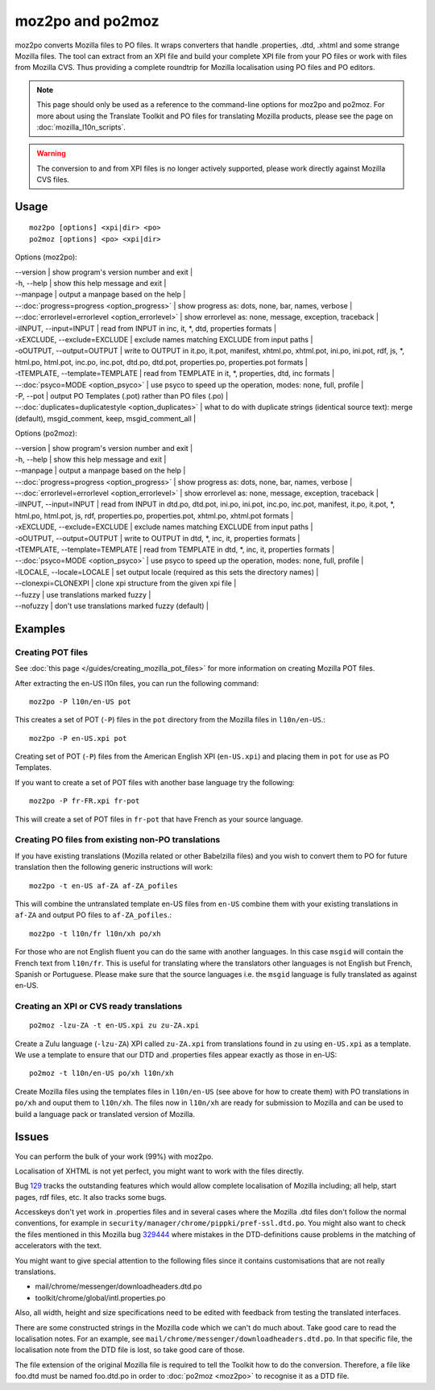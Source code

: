 
.. _pages/toolkit/moz2po#moz2po_and_po2moz:

moz2po and po2moz
*****************

moz2po converts Mozilla files to PO files.  It wraps converters that handle .properties, .dtd, .xhtml and some strange Mozilla files.
The tool can extract from an XPI file and build your complete XPI file from your PO files or work with files from Mozilla CVS.  Thus providing
a complete roundtrip for Mozilla localisation using PO files and PO editors.

.. note::

    This page should only be used as a reference to the command-line options for moz2po and po2moz. For more about using the Translate Toolkit and PO files for translating Mozilla products, please see the page on :doc:`mozilla_l10n_scripts`.

.. warning:: The conversion to and from XPI files is no longer actively supported, please work directly against Mozilla CVS files.

.. _pages/toolkit/moz2po#usage:

Usage
=====

::

  moz2po [options] <xpi|dir> <po>
  po2moz [options] <po> <xpi|dir>

Options (moz2po):

| --version            | show program's version number and exit  |
| -h, --help           | show this help message and exit  |
| --manpage            | output a manpage based on the help       |
| --:doc:`progress=progress <option_progress>`  | show progress as: dots, none, bar, names, verbose   |
| --:doc:`errorlevel=errorlevel <option_errorlevel>`   | show errorlevel as: none, message, exception, traceback  |
| -iINPUT, --input=INPUT    | read from INPUT in inc, it, \*, dtd, properties formats   |
| -xEXCLUDE, --exclude=EXCLUDE   | exclude names matching EXCLUDE from input paths     |
| -oOUTPUT, --output=OUTPUT   | write to OUTPUT in it.po, it.pot, manifest, xhtml.po, xhtml.pot, ini.po, ini.pot, rdf, js, \*, html.po, html.pot, inc.po, inc.pot, dtd.po, dtd.pot, properties.po, properties.pot formats  |
| -tTEMPLATE, --template=TEMPLATE   | read from TEMPLATE in it, \*, properties, dtd, inc formats   |
| --:doc:`psyco=MODE <option_psyco>`         | use psyco to speed up the operation, modes: none, full, profile          |
| -P, --pot            | output PO Templates (.pot) rather than PO files (.po)                    |
| --:doc:`duplicates=duplicatestyle <option_duplicates>`   | what to do with duplicate strings (identical source text): merge (default), msgid_comment, keep, msgid_comment_all  |

Options (po2moz):

| --version            | show program's version number and exit  |
| -h, --help           | show this help message and exit         |
| --manpage            | output a manpage based on the help      |
| --:doc:`progress=progress <option_progress>`  | show progress as: dots, none, bar, names, verbose  |
| --:doc:`errorlevel=errorlevel <option_errorlevel>`  | show errorlevel as: none, message, exception, traceback   |
| -iINPUT, --input=INPUT   | read from INPUT in dtd.po, dtd.pot, ini.po, ini.pot, inc.po, inc.pot, manifest, it.po, it.pot, \*, html.po, html.pot, js, rdf, properties.po, properties.pot, xhtml.po, xhtml.pot formats  |
| -xEXCLUDE, --exclude=EXCLUDE  | exclude names matching EXCLUDE from input paths  |
| -oOUTPUT, --output=OUTPUT     | write to OUTPUT in dtd, \*, inc, it, properties formats  |
| -tTEMPLATE, --template=TEMPLATE  | read from TEMPLATE in dtd, \*, inc, it, properties formats   |
| --:doc:`psyco=MODE <option_psyco>`         | use psyco to speed up the operation, modes: none, full, profile   |
| -lLOCALE, --locale=LOCALE  | set output locale (required as this sets the directory names)   |
| --clonexpi=CLONEXPI  | clone xpi structure from the given xpi file   |
| --fuzzy              | use translations marked fuzzy   |
| --nofuzzy            | don't use translations marked fuzzy (default)   |

.. _pages/toolkit/moz2po#examples:

Examples
========

.. _pages/toolkit/moz2po#creating_pot_files:

Creating POT files
------------------

See :doc:`this page </guides/creating_mozilla_pot_files>` for more information on creating Mozilla POT files.

After extracting the en-US l10n files, you can run the following command::

  moz2po -P l10n/en-US pot

This creates a set of POT (``-P``) files in the ``pot`` directory from the Mozilla files in ``l10n/en-US``.::

  moz2po -P en-US.xpi pot

Creating set of POT (``-P``) files from the American English XPI (``en-US.xpi``) and placing them in ``pot`` for use as PO Templates.

If you want to create a set of POT files with another base language try the following::

  moz2po -P fr-FR.xpi fr-pot

This will create a set of POT files in ``fr-pot`` that have French as your source language.

.. _pages/toolkit/moz2po#creating_po_files_from_existing_non-po_translations:

Creating PO files from existing non-PO translations
---------------------------------------------------

If you have existing translations (Mozilla related or other Babelzilla files) and you wish to convert them to PO for future translation then the following generic instructions will work::

  moz2po -t en-US af-ZA af-ZA_pofiles

This will combine the untranslated template en-US files from ``en-US`` combine them with your existing translations in ``af-ZA`` and output PO files to ``af-ZA_pofiles``.::

  moz2po -t l10n/fr l10n/xh po/xh

For those who are not English fluent you can do the same with another languages.  In this case ``msgid`` will contain the French text from ``l10n/fr``.  This is useful for translating where the translators other languages is not English but French, Spanish or Portuguese.  Please make sure that the source languages i.e. the ``msgid`` language is fully translated as against en-US.

.. _pages/toolkit/moz2po#creating_an_xpi_or_cvs_ready_translations:

Creating an XPI or CVS ready translations
-----------------------------------------

::

  po2moz -lzu-ZA -t en-US.xpi zu zu-ZA.xpi

Create a Zulu language (``-lzu-ZA``) XPI called ``zu-ZA.xpi`` from translations found in ``zu`` using ``en-US.xpi`` as a template.  We use a template to ensure that our DTD and .properties files appear exactly as those in en-US::

  po2moz -t l10n/en-US po/xh l10n/xh

Create Mozilla files using the templates files in ``l10n/en-US`` (see above for how to create them) with PO translations in ``po/xh`` and ouput them to ``l10n/xh``.  The files now in ``l10n/xh`` are ready for submission to Mozilla and can be used to build a language pack or translated version of Mozilla.

.. _pages/toolkit/moz2po#issues:

Issues
======

You can perform the bulk of your work (99%) with moz2po.

Localisation of XHTML is not yet perfect, you might want to work with the files directly.

Bug `129 <http://bugs.locamotion.org/show_bug.cgi?id=129>`_ tracks the outstanding features which would allow complete localisation of Mozilla including; all help, start pages, rdf files, etc. It also tracks some bugs.

Accesskeys don't yet work in .properties files and in several cases where the Mozilla .dtd files don't follow the normal conventions, for example in ``security/manager/chrome/pippki/pref-ssl.dtd.po``. You might also want to check the files mentioned in this Mozilla bug `329444 <https://bugzilla.mozilla.org/show_bug.cgi?id=329444>`_ where mistakes in the DTD-definitions cause problems in the matching of accelerators with the text.

You might want to give special attention to the following files since it contains customisations that are not really translations.

* mail/chrome/messenger/downloadheaders.dtd.po
* toolkit/chrome/global/intl.properties.po

Also, all width, height and size specifications need to be edited with feedback from testing the translated interfaces.

There are some constructed strings in the Mozilla code which we can't do much about. Take good care to read the localisation notes. For an example, see ``mail/chrome/messenger/downloadheaders.dtd.po``. In that specific file, the localisation note from the DTD file is lost, so take good care of those.

The file extension of the original Mozilla file is required to tell the Toolkit how to do the conversion.  Therefore, a file like foo.dtd must be named foo.dtd.po in order to :doc:`po2moz <moz2po>` to recognise it as a DTD file.

